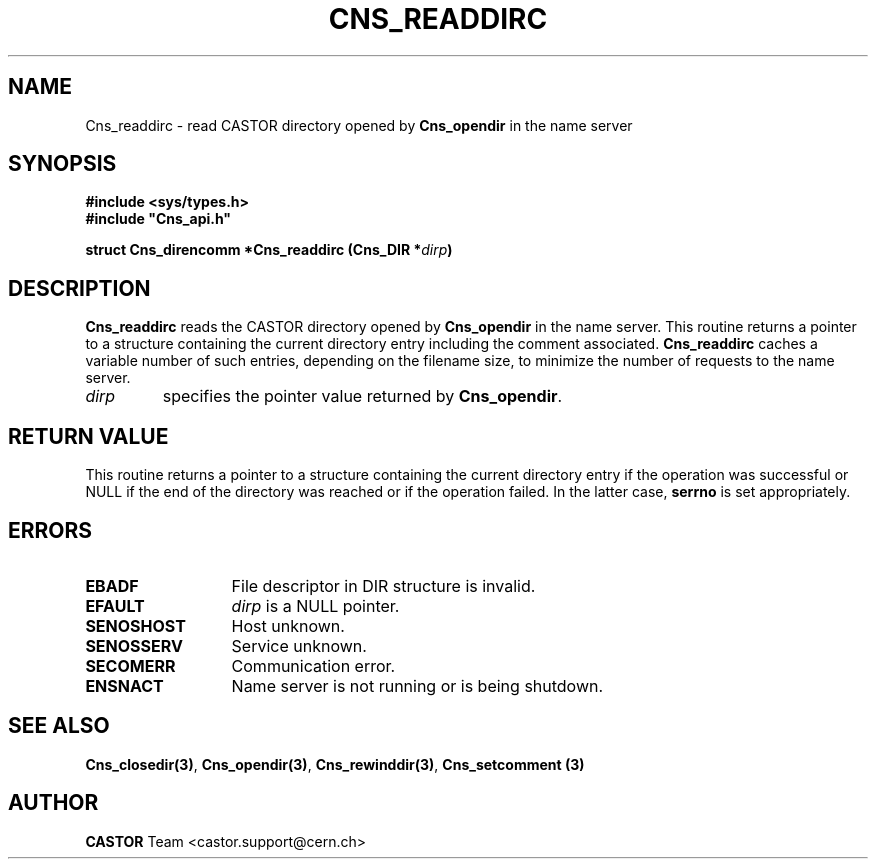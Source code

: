 .\" @(#)$RCSfile: Cns_readdirc.man,v $ $Revision: 1.2 $ $Date: 2006/01/26 15:36:19 $ CERN IT-PDP/DM Jean-Philippe Baud
.\" Copyright (C) 2001 by CERN/IT/PDP/DM
.\" All rights reserved
.\"
.TH CNS_READDIRC 3 "$Date: 2006/01/26 15:36:19 $" CASTOR "Cns Library Functions"
.SH NAME
Cns_readdirc \- read CASTOR directory opened by
.B Cns_opendir
in the name server
.SH SYNOPSIS
.B #include <sys/types.h>
.br
\fB#include "Cns_api.h"\fR
.sp
.BI "struct Cns_direncomm *Cns_readdirc (Cns_DIR *" dirp )
.SH DESCRIPTION
.B Cns_readdirc
reads the CASTOR directory opened by
.B Cns_opendir
in the name server.
This routine returns a pointer to a structure containing the current directory
entry including the comment associated.
.B Cns_readdirc
caches a variable number of such entries, depending on the filename size, to
minimize the number of requests to the name server.
.TP
.I dirp
specifies the pointer value returned by
.BR Cns_opendir .
.SH RETURN VALUE
This routine returns a pointer to a structure containing the current directory
entry if the operation was successful or NULL if the end of the directory was
reached or if the operation failed. In the latter case,
.B serrno
is set appropriately.
.SH ERRORS
.TP 1.3i
.B EBADF
File descriptor in DIR structure is invalid.
.TP
.B EFAULT
.I dirp
is a NULL pointer.
.TP
.B SENOSHOST
Host unknown.
.TP
.B SENOSSERV
Service unknown.
.TP
.B SECOMERR
Communication error.
.TP
.B ENSNACT
Name server is not running or is being shutdown.
.SH SEE ALSO
.BR Cns_closedir(3) ,
.BR Cns_opendir(3) ,
.BR Cns_rewinddir(3) ,
.B Cns_setcomment (3)
.SH AUTHOR
\fBCASTOR\fP Team <castor.support@cern.ch>
